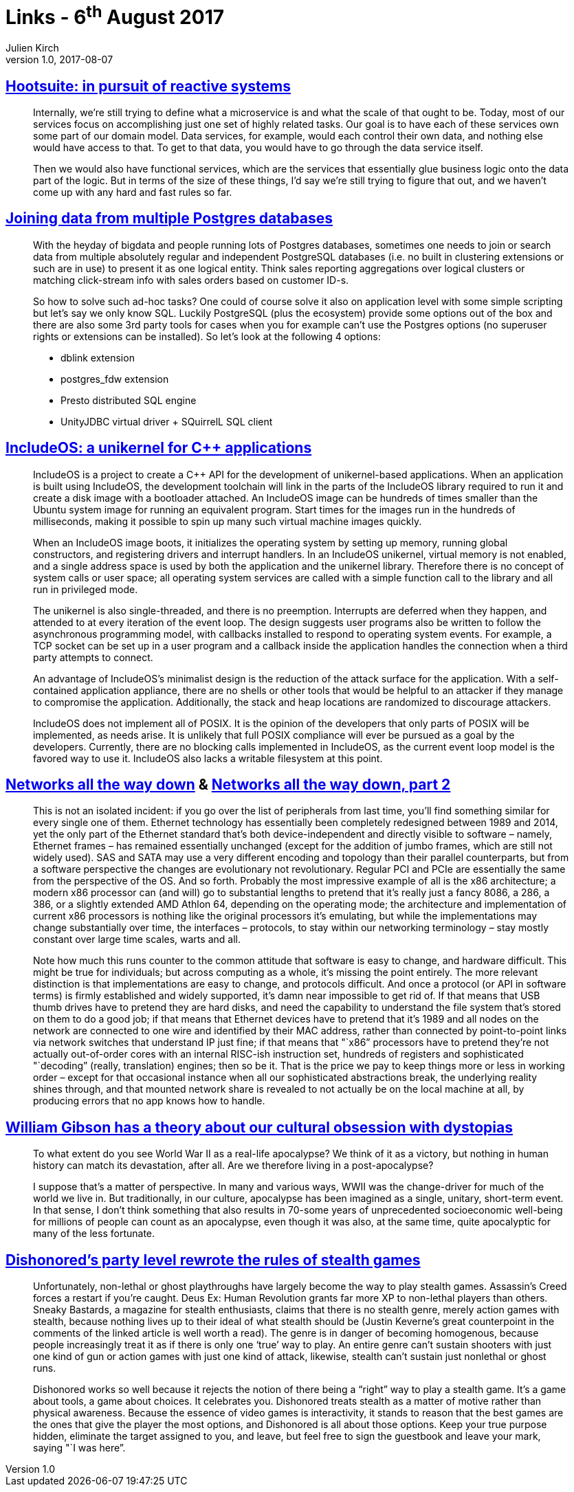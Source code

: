 = Links - 6^th^ August 2017
Julien Kirch
v1.0, 2017-08-07
:article_lang: en
:article_description: Reactive systems, joining data from multiple Postgres databases, unikernel for {cpp} applications, networks all the way down, cultural obsession with dystopias, Dishonored`'s party level

== link:http://queue.acm.org/detail.cfm?id=3131240[Hootsuite: in pursuit of reactive systems]

[quote]
____
Internally, we`'re still trying to define what a microservice is and what the scale of that ought to be. Today, most of our services focus on accomplishing just one set of highly related tasks. Our goal is to have each of these services own some part of our domain model. Data services, for example, would each control their own data, and nothing else would have access to that. To get to that data, you would have to go through the data service itself.

Then we would also have functional services, which are the services that essentially glue business logic onto the data part of the logic. But in terms of the size of these things, I`'d say we`'re still trying to figure that out, and we haven`'t come up with any hard and fast rules so far.
____


== link:http://www.cybertec.at/joining-data-from-multiple-postgres-databases/[Joining data from multiple Postgres databases]

[quote]
____
With the heyday of bigdata and people running lots of Postgres databases, sometimes one needs to join or search data from multiple absolutely regular and independent PostgreSQL databases (i.e. no built in clustering extensions or such are in use) to present it as one logical entity. Think sales reporting aggregations over logical clusters or matching click-stream info with sales orders based on customer ID-s.

So how to solve such ad-hoc tasks? One could of course solve it also on application level with some simple scripting but let`'s say we only know SQL. Luckily PostgreSQL (plus the ecosystem) provide some options out of the box and there are also some 3rd party tools for cases when you for example can`'t use the Postgres options (no superuser rights or extensions can be installed). So let`'s look at the following 4 options:

- dblink extension
- postgres_fdw extension
- Presto distributed SQL engine
- UnityJDBC virtual driver + SQuirrelL SQL client
____

== link:https://lwn.net/Articles/728682/[IncludeOS: a unikernel for {cpp} applications]

[quote]
____
IncludeOS is a project to create a {cpp} API for the development of unikernel-based applications. When an application is built using IncludeOS, the development toolchain will link in the parts of the IncludeOS library required to run it and create a disk image with a bootloader attached. An IncludeOS image can be hundreds of times smaller than the Ubuntu system image for running an equivalent program. Start times for the images run in the hundreds of milliseconds, making it possible to spin up many such virtual machine images quickly.

When an IncludeOS image boots, it initializes the operating system by setting up memory, running global constructors, and registering drivers and interrupt handlers. In an IncludeOS unikernel, virtual memory is not enabled, and a single address space is used by both the application and the unikernel library. Therefore there is no concept of system calls or user space; all operating system services are called with a simple function call to the library and all run in privileged mode.

The unikernel is also single-threaded, and there is no preemption. Interrupts are deferred when they happen, and attended to at every iteration of the event loop. The design suggests user programs also be written to follow the asynchronous programming model, with callbacks installed to respond to operating system events. For example, a TCP socket can be set up in a user program and a callback inside the application handles the connection when a third party attempts to connect.

An advantage of IncludeOS`'s minimalist design is the reduction of the attack surface for the application. With a self-contained application appliance, there are no shells or other tools that would be helpful to an attacker if they manage to compromise the application. Additionally, the stack and heap locations are randomized to discourage attackers.

IncludeOS does not implement all of POSIX. It is the opinion of the developers that only parts of POSIX will be implemented, as needs arise. It is unlikely that full POSIX compliance will ever be pursued as a goal by the developers. Currently, there are no blocking calls implemented in IncludeOS, as the current event loop model is the favored way to use it. IncludeOS also lacks a writable filesystem at this point.
____

== link:https://fgiesen.wordpress.com/2014/03/23/networks-all-the-way-down/[Networks all the way down] & link:https://fgiesen.wordpress.com/2014/03/25/networks-all-the-way-down-part-2/[Networks all the way down, part 2]

[quote]
____
This is not an isolated incident: if you go over the list of peripherals from last time, you`'ll find something similar for every single one of them. Ethernet technology has essentially been completely redesigned between 1989 and 2014, yet the only part of the Ethernet standard that`'s both device-independent and directly visible to software – namely, Ethernet frames – has remained essentially unchanged (except for the addition of jumbo frames, which are still not widely used). SAS and SATA may use a very different encoding and topology than their parallel counterparts, but from a software perspective the changes are evolutionary not revolutionary. Regular PCI and PCIe are essentially the same from the perspective of the OS. And so forth. Probably the most impressive example of all is the x86 architecture; a modern x86 processor can (and will) go to substantial lengths to pretend that it`'s really just a fancy 8086, a 286, a 386, or a slightly extended AMD Athlon 64, depending on the operating mode; the architecture and implementation of current x86 processors is nothing like the original processors it`'s emulating, but while the implementations may change substantially over time, the interfaces – protocols, to stay within our networking terminology – stay mostly constant over large time scales, warts and all.

Note how much this runs counter to the common attitude that software is easy to change, and hardware difficult. This might be true for individuals; but across computing as a whole, it`'s missing the point entirely. The more relevant distinction is that implementations are easy to change, and protocols difficult. And once a protocol (or API in software terms) is firmly established and widely supported, it`'s damn near impossible to get rid of. If that means that USB thumb drives have to pretend they are hard disks, and need the capability to understand the file system that`'s stored on them to do a good job; if that means that Ethernet devices have to pretend that it`'s 1989 and all nodes on the network are connected to one wire and identified by their MAC address, rather than connected by point-to-point links via network switches that understand IP just fine; if that means that "`x86” processors have to pretend they`'re not actually out-of-order cores with an internal RISC-ish instruction set, hundreds of registers and sophisticated "`decoding” (really, translation) engines; then so be it. That is the price we pay to keep things more or less in working order – except for that occasional instance when all our sophisticated abstractions break, the underlying reality shines through, and that mounted network share is revealed to not actually be on the local machine at all, by producing errors that no app knows how to handle.
____

== link:http://www.vulture.com/2017/08/william-gibson-archangel-apocalypses-dystopias.html[William Gibson has a theory about our cultural obsession with dystopias]
[quote]
____
To what extent do you see World War II as a real-life apocalypse? We think of it as a victory, but nothing in human history can match its devastation, after all. Are we therefore living in a post-apocalypse?

I suppose that`'s a matter of perspective. In many and various ways, WWII was the change-driver for much of the world we live in. But traditionally, in our culture, apocalypse has been imagined as a single, unitary, short-term event. In that sense, I don`'t think something that also results in 70-some years of unprecedented socioeconomic well-being for millions of people can count as an apocalypse, even though it was also, at the same time, quite apocalyptic for many of the less fortunate.
____

== link:https://kotaku.com/dishonoreds-party-level-rewrote-the-rules-of-stealth-ga-1613011624[Dishonored`'s party level rewrote the rules of stealth games]
[quote]
____
Unfortunately, non-lethal or ghost playthroughs have largely become the way to play stealth games. Assassin`'s Creed forces a restart if you`'re caught. Deus Ex: Human Revolution grants far more XP to non-lethal players than others. Sneaky Bastards, a magazine for stealth enthusiasts, claims that there is no stealth genre, merely action games with stealth, because nothing lives up to their ideal of what stealth should be (Justin Keverne`'s great counterpoint in the comments of the linked article is well worth a read). The genre is in danger of becoming homogenous, because people increasingly treat it as if there is only one ‘true`' way to play. An entire genre can`'t sustain shooters with just one kind of gun or action games with just one kind of attack, likewise, stealth can`'t sustain just nonlethal or ghost runs.

Dishonored works so well because it rejects the notion of there being a "`right” way to play a stealth game. It`'s a game about tools, a game about choices. It celebrates you. Dishonored treats stealth as a matter of motive rather than physical awareness. Because the essence of video games is interactivity, it stands to reason that the best games are the ones that give the player the most options, and Dishonored is all about those options. Keep your true purpose hidden, eliminate the target assigned to you, and leave, but feel free to sign the guestbook and leave your mark, saying "`I was here`".
____
